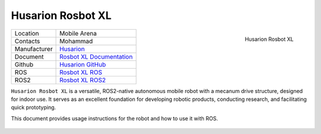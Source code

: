 .. _Husarion: https://store.husarion.com/
.. _Rosbot XL Documentation: https://husarion.com/manuals/rosbot-xl/overview/
.. _Husarion GitHub: https://github.com/husarion/
.. _Rosbot XL ROS: https://github.com/husarion/rosbot-xl-autonomy
.. _Rosbot XL ROS2: https://github.com/husarion/rosbot_xl_ros

.. _Husarion Rosbot XL:

Husarion Rosbot XL
==================

.. _fig_husarion_rosbot_xl:

.. figure:: ../../../images/husarion_rosbot_xl/ROSbot_XL.webp
   :align: right
   :scale: 25%
   :alt: Husarion Rosbot XL

   Husarion Rosbot XL

+------------------+--------------------------------------+
| Location         | Mobile Arena                         |
+------------------+--------------------------------------+
| Contacts         | Mohammad                             |
+------------------+--------------------------------------+
| Manufacturer     | `Husarion`_                          |
+------------------+--------------------------------------+
| Document         | `Rosbot XL Documentation`_           |
+------------------+--------------------------------------+
| Github           | `Husarion GitHub`_                   |
+------------------+--------------------------------------+
| ROS              | `Rosbot XL ROS`_                     |
+------------------+--------------------------------------+
| ROS2             | `Rosbot XL ROS2`_                    |
+------------------+--------------------------------------+


``Husarion Rosbot XL`` is a versatile, ROS2-native autonomous mobile robot with a mecanum drive structure, designed for indoor use. It serves as an excellent foundation for developing robotic products, conducting research, and facilitating quick prototyping.

This document provides usage instructions for the robot and how to use it with ROS.

    .. toctree::

        startup
        charging
        ros2


